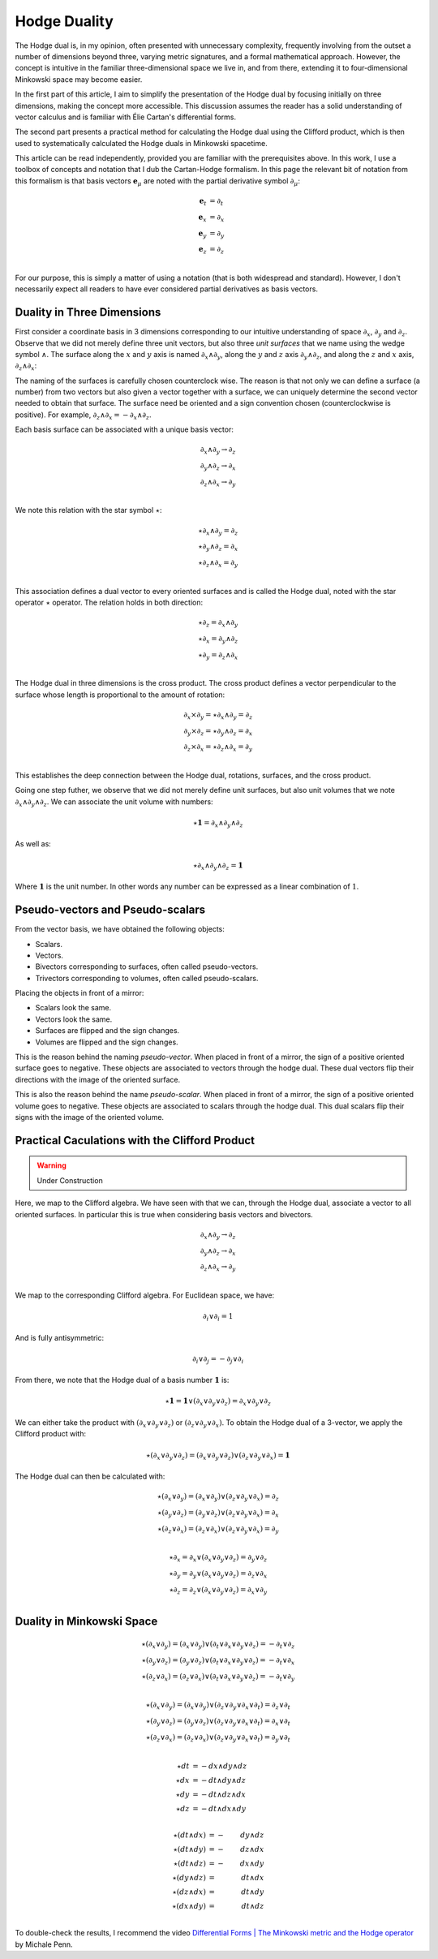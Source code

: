 .. Theoretical Universe (c) by Stéphane Haussler

.. Theoretical Universe is licensed under a Creative Commons Attribution 4.0
.. International License. You should have received a copy of the license along
.. with this work. If not, see <https://creativecommons.org/licenses/by/4.0/>.

.. _hodge_duality:
.. _hodge duality:

Hodge Duality
=============

.. rst-class:: custom-author

   by Stéphane Haussler

.. {{{

The Hodge dual is, in my opinion, often presented with unnecessary complexity,
frequently involving from the outset a number of dimensions beyond three,
varying metric signatures, and a formal mathematical approach. However, the
concept is intuitive in the familiar three-dimensional space we live in, and
from there, extending it to four-dimensional Minkowski space may become easier.

In the first part of this article, I aim to simplify the presentation of the
Hodge dual by focusing initially on three dimensions, making the concept more
accessible. This discussion assumes the reader has a solid understanding of
vector calculus and is familiar with Élie Cartan's differential forms.

The second part presents a practical method for calculating the Hodge dual
using the Clifford product, which is then used to systematically calculated the
Hodge duals in Minkowski spacetime.

This article can be read independently, provided you are familiar with the
prerequisites above. In this work, I use a toolbox of concepts and notation
that I dub the Cartan-Hodge formalism. In this page the relevant bit of
notation from this formalism is that basis vectors :math:`\mathbf{e}_μ` are
noted with the partial derivative symbol :math:`∂_μ`:

.. math::

   \mathbf{e}_t & = ∂_t \\
   \mathbf{e}_x & = ∂_x \\
   \mathbf{e}_y & = ∂_y \\
   \mathbf{e}_z & = ∂_z \\

For our purpose, this is simply a matter of using a notation (that is both
widespread and standard). However, I don't necessarily expect all readers to
have ever considered partial derivatives as basis vectors.

.. }}}

Duality in Three Dimensions
---------------------------

.. {{{

First consider a coordinate basis in 3 dimensions corresponding to our
intuitive understanding of space :math:`∂_x`, :math:`∂_y` and :math:`∂_z`.
Observe that we did not merely define three unit vectors, but also three *unit
surfaces* that we name using the wedge symbol :math:`∧`. The surface along the
:math:`x` and :math:`y` axis is named :math:`∂_x ∧ ∂_y`, along the :math:`y`
and :math:`z` axis :math:`∂_y ∧ ∂_z`, and along the :math:`z` and :math:`x`
axis, :math:`∂_z ∧ ∂_x`:

.. image:: _static/hodge_dual_coordinates.png
   :align: center
   :width: 60%

The naming of the surfaces is carefully chosen counterclock wise. The reason is
that not only we can define a surface (a number) from two vectors but also
given a vector together with a surface, we can uniquely determine the second
vector needed to obtain that surface. The surface need be oriented and a sign
convention chosen (counterclockwise is positive). For example, :math:`∂_z ∧ ∂_x
= - ∂_x ∧ ∂_z`.

Each basis surface can be associated with a unique basis vector:

.. math::

   ∂_x ∧ ∂_y \rightarrow ∂_z \\
   ∂_y ∧ ∂_z \rightarrow ∂_x \\
   ∂_z ∧ ∂_x \rightarrow ∂_y \\

We note this relation with the star symbol :math:`⋆`:

.. math::

   ⋆ ∂_x ∧ ∂_y = ∂_z \\
   ⋆ ∂_y ∧ ∂_z = ∂_x \\
   ⋆ ∂_z ∧ ∂_x = ∂_y \\

This association defines a dual vector to every oriented surfaces and is called
the Hodge dual, noted with the star operator :math:`⋆` operator. The relation
holds in both direction:

.. math::

   ⋆ ∂_z = ∂_x ∧ ∂_y \\
   ⋆ ∂_x = ∂_y ∧ ∂_z \\
   ⋆ ∂_y = ∂_z ∧ ∂_x \\

The Hodge dual in three dimensions is the cross product. The cross product
defines a vector perpendicular to the surface whose length is proportional to
the amount of rotation:

.. math::

   ∂_x ⨯ ∂_y = ⋆ ∂_x ∧ ∂_y = ∂_z \\
   ∂_y ⨯ ∂_z = ⋆ ∂_y ∧ ∂_z = ∂_x \\
   ∂_z ⨯ ∂_x = ⋆ ∂_z ∧ ∂_x = ∂_y \\

This establishes the deep connection between the Hodge dual, rotations,
surfaces, and the cross product.

Going one step futher, we observe that we did not merely define unit surfaces,
but also unit volumes that we note :math:`∂_x ∧ ∂_y ∧ ∂_z`. We can associate
the unit volume with numbers:

.. math::

   ⋆ \mathbf{1} = ∂_x ∧ ∂_y ∧ ∂_z

As well as:

.. math::

   ⋆ ∂_x ∧ ∂_y ∧ ∂_z = \mathbf{1}

Where :math:`\mathbf{1}` is the unit number. In other words any number can be
expressed as a linear combination of :math:`1`.

.. }}}

.. _pseudo_vectors_and_pseudo_scalars:

Pseudo-vectors and Pseudo-scalars
---------------------------------

.. {{{

From the vector basis, we have obtained the following objects:

* Scalars.
* Vectors.
* Bivectors corresponding to surfaces, often called pseudo-vectors.
* Trivectors corresponding to volumes, often called pseudo-scalars.

Placing the objects in front of a mirror:

* Scalars look the same.
* Vectors look the same.
* Surfaces are flipped and the sign changes.
* Volumes are flipped and the sign changes.

This is the reason behind the naming *pseudo-vector*. When placed in front of a
mirror, the sign of a positive oriented surface goes to negative. These objects
are associated to vectors through the hodge dual. These dual vectors flip their
directions with the image of the oriented surface.

This is also the reason behind the name *pseudo-scalar*. When placed in front
of a mirror, the sign of a positive oriented volume goes to negative. These
objects are associated to scalars through the hodge dual. This dual scalars
flip their signs with the image of the oriented volume.

.. }}}

Practical Caculations with the Clifford Product
-----------------------------------------------

.. warning:: Under Construction

Here, we map to the Clifford algebra. We have seen with that we can, through
the Hodge dual, associate a vector to all oriented surfaces. In particular this
is true when considering basis vectors and bivectors.

.. math::

   ∂_x ∧ ∂_y \rightarrow ∂_z \\
   ∂_y ∧ ∂_z \rightarrow ∂_x \\
   ∂_z ∧ ∂_x \rightarrow ∂_y \\

We map to the corresponding Clifford algebra. For Euclidean space, we have:

.. math::

   ∂_i ∨ ∂_i = 1

And is fully antisymmetric:

.. math::

   ∂_i ∨ ∂_j = - ∂_j ∨ ∂_i

From there, we note that the Hodge dual of a basis number :math:`\mathbf{1}`
is:

.. math::

   ⋆ \mathbf{1} = \mathbf{1} ∨ (∂_x ∨ ∂_y ∨ ∂_z) = ∂_x ∨ ∂_y ∨ ∂_z

We can either take the product with :math:`(∂_x ∨ ∂_y ∨ ∂_z)` or :math:`(∂_z ∨
∂_y ∨ ∂_x)`. To obtain the Hodge dual of a 3-vector, we apply the Clifford
product with:

.. math::

   ⋆ (∂_x ∨ ∂_y ∨ ∂_z) = (∂_x ∨ ∂_y ∨ ∂_z) ∨ (∂_z ∨ ∂_y ∨ ∂_x) = \mathbf{1}

The Hodge dual can then be calculated with:

.. math::

   ⋆ (∂_x ∨ ∂_y) = (∂_x ∨ ∂_y) ∨ (∂_z ∨ ∂_y ∨ ∂_x) = ∂_z \\
   ⋆ (∂_y ∨ ∂_z) = (∂_y ∨ ∂_z) ∨ (∂_z ∨ ∂_y ∨ ∂_x) = ∂_x \\
   ⋆ (∂_z ∨ ∂_x) = (∂_z ∨ ∂_x) ∨ (∂_z ∨ ∂_y ∨ ∂_x) = ∂_y \\

.. math::

   ⋆ ∂_x = ∂_x ∨ (∂_x ∨ ∂_y ∨ ∂_z) = ∂_y ∨ ∂_z \\
   ⋆ ∂_y = ∂_y ∨ (∂_x ∨ ∂_y ∨ ∂_z) = ∂_z ∨ ∂_x \\
   ⋆ ∂_z = ∂_z ∨ (∂_x ∨ ∂_y ∨ ∂_z) = ∂_x ∨ ∂_y \\

.. _duality_in_minkowski_space:
.. _Duality in Minkowski Space:

Duality in Minkowski Space
--------------------------

.. math::

   ⋆ (∂_x ∨ ∂_y) = (∂_x ∨ ∂_y) ∨ (∂_t ∨ ∂_x ∨ ∂_y ∨ ∂_z) = - ∂_t ∨ ∂_z \\
   ⋆ (∂_y ∨ ∂_z) = (∂_y ∨ ∂_z) ∨ (∂_t ∨ ∂_x ∨ ∂_y ∨ ∂_z) = - ∂_t ∨ ∂_x \\
   ⋆ (∂_z ∨ ∂_x) = (∂_z ∨ ∂_x) ∨ (∂_t ∨ ∂_x ∨ ∂_y ∨ ∂_z) = - ∂_t ∨ ∂_y \\

.. math::

   ⋆ (∂_x ∨ ∂_y) = (∂_x ∨ ∂_y) ∨ (∂_z ∨ ∂_y ∨ ∂_x ∨ ∂_t) = ∂_z ∨ ∂_t \\
   ⋆ (∂_y ∨ ∂_z) = (∂_y ∨ ∂_z) ∨ (∂_z ∨ ∂_y ∨ ∂_x ∨ ∂_t) = ∂_x ∨ ∂_t \\
   ⋆ (∂_z ∨ ∂_x) = (∂_z ∨ ∂_x) ∨ (∂_z ∨ ∂_y ∨ ∂_x ∨ ∂_t) = ∂_y ∨ ∂_t \\

.. math::

   ⋆ dt &= - dx ∧ dy ∧ dz \\
   ⋆ dx &= - dt ∧ dy ∧ dz \\
   ⋆ dy &= - dt ∧ dz ∧ dx \\
   ⋆ dz &= - dt ∧ dx ∧ dy \\

.. math::

   ⋆ (dt ∧ dx) &= -& dy ∧ dz \\
   ⋆ (dt ∧ dy) &= -& dz ∧ dx \\
   ⋆ (dt ∧ dz) &= -& dx ∧ dy \\
   ⋆ (dy ∧ dz) &=  & dt ∧ dx \\
   ⋆ (dz ∧ dx) &=  & dt ∧ dy \\
   ⋆ (dx ∧ dy) &=  & dt ∧ dz \\

.. ifconfig:: draft in ('yes')

   .. warning:: Draft

   .. math::

      ⋆ (∂_t ∧ ∂_x) &= -& ∂_y ∧ ∂_z \\
      ⋆ (∂_t ∧ ∂_y) &= -& ∂_z ∧ ∂_x \\
      ⋆ (∂_t ∧ ∂_z) &= -& ∂_x ∧ ∂_y \\
      ⋆ (∂_x ∧ ∂_y) &=  & ∂_t ∧ ∂_z \\
      ⋆ (∂_y ∧ ∂_z) &=  & ∂_t ∧ ∂_x \\
      ⋆ (∂_z ∧ ∂_x) &=  & ∂_t ∧ ∂_y \\

To double-check the results, I recommend the video `Differential Forms | The
Minkowski metric and the Hodge operator
<https://m.youtube.com/watch?v=vDRfADusqYQ>`_ by Michale Penn.

